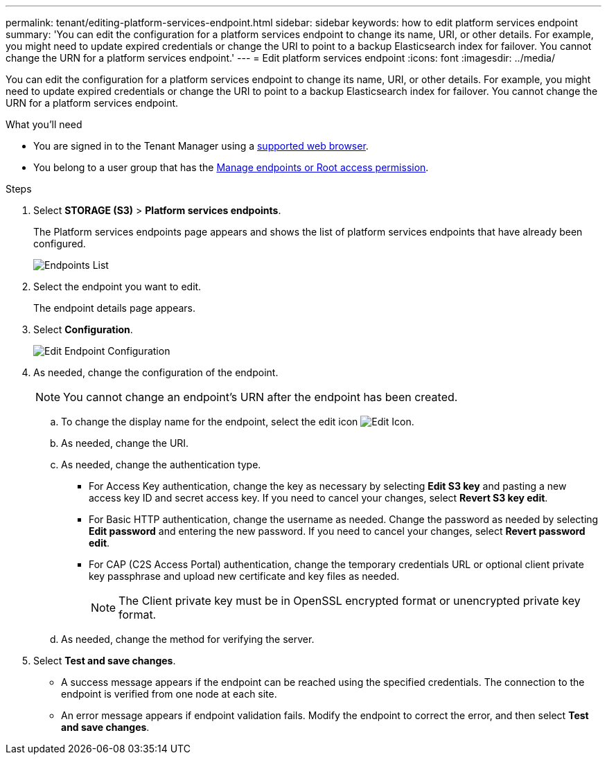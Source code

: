 ---
permalink: tenant/editing-platform-services-endpoint.html
sidebar: sidebar
keywords: how to edit platform services endpoint
summary: 'You can edit the configuration for a platform services endpoint to change its name, URI, or other details. For example, you might need to update expired credentials or change the URI to point to a backup Elasticsearch index for failover. You cannot change the URN for a platform services endpoint.'
---
= Edit platform services endpoint
:icons: font
:imagesdir: ../media/

[.lead]
You can edit the configuration for a platform services endpoint to change its name, URI, or other details. For example, you might need to update expired credentials or change the URI to point to a backup Elasticsearch index for failover. You cannot change the URN for a platform services endpoint.

.What you'll need

* You are signed in to the Tenant Manager using a link:../admin/web-browser-requirements.html[supported web browser].
* You belong to a user group that has the link:tenant-management-permissions.html[Manage endpoints or Root access permission].

.Steps

. Select *STORAGE (S3)* > *Platform services endpoints*.
+
The Platform services endpoints page appears and shows the list of platform services endpoints that have already been configured.
+
image::../media/endpoints_list.png[Endpoints List]

. Select the endpoint you want to edit.
+
The endpoint details page appears.

. Select *Configuration*.
+
image::../media/endpoint_edit_configuration.png[Edit Endpoint Configuration]

. As needed, change the configuration of the endpoint.
+
NOTE: You cannot change an endpoint's URN after the endpoint has been created.

 .. To change the display name for the endpoint, select the edit icon image:../media/icon_edit_tm.png[Edit Icon].
 .. As needed, change the URI.
 .. As needed, change the authentication type.
  *** For Access Key authentication, change the key as necessary by selecting *Edit S3 key* and pasting a new access key ID and secret access key. If you need to cancel your changes, select *Revert S3 key edit*.
  *** For Basic HTTP authentication, change the username as needed. Change the password as needed by selecting *Edit password* and entering the new password. If you need to cancel your changes, select *Revert password edit*.
  *** For CAP (C2S Access Portal) authentication, change the temporary credentials URL or optional client private key passphrase and upload new certificate and key files as needed.
+
NOTE: The Client private key must be in OpenSSL encrypted format or unencrypted private key format.

 .. As needed, change the method for verifying the server.

. Select *Test and save changes*.
 ** A success message appears if the endpoint can be reached using the specified credentials. The connection to the endpoint is verified from one node at each site.
 ** An error message appears if endpoint validation fails. Modify the endpoint to correct the error, and then select *Test and save changes*.
